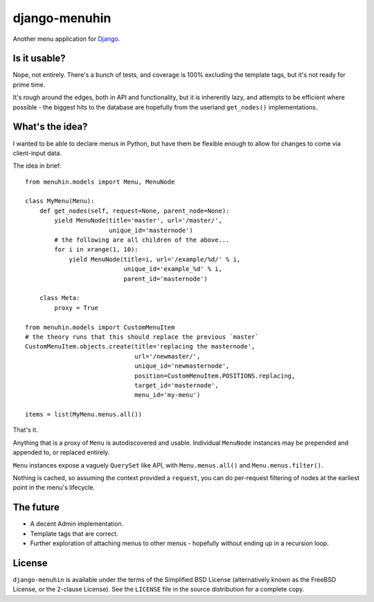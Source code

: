 ==============
django-menuhin
==============

Another menu application for `Django`_.

Is it usable?
-------------

Nope, not entirely. There's a bunch of tests, and coverage is 100% excluding
the template tags, but it's not ready for prime time.

It's rough around the edges, both in API and functionality, but it is
inherently lazy, and attempts to be efficient where possible - the biggest
hits to the database are hopefully from the userland ``get_nodes()``
implementations.

What's the idea?
----------------

I wanted to be able to declare menus in Python, but have them be flexible
enough to allow for changes to come via client-input data.

The idea in brief::

    from menuhin.models import Menu, MenuNode

    class MyMenu(Menu):
        def get_nodes(self, request=None, parent_node=None):
            yield MenuNode(title='master', url='/master/',
                           unique_id='masternode')
            # the following are all children of the above...
            for i in xrange(1, 10):
                yield MenuNode(title=i, url='/example/%d/' % i,
                               unique_id='example_%d' % i,
                               parent_id='masternode')

        class Meta:
            proxy = True

    from menuhin.models import CustomMenuItem
    # the theory runs that this should replace the previous `master`
    CustomMenuItem.objects.create(title='replacing the masternode',
                                  url='/newmaster/',
                                  unique_id='newmasternode',
                                  position=CustomMenuItem.POSITIONS.replacing,
                                  target_id='masternode',
                                  menu_id='my-menu')

    items = list(MyMenu.menus.all())

That's it.

Anything that is a proxy of ``Menu`` is autodiscovered and usable. Individual
``MenuNode`` instances may be prepended and appended to, or replaced entirely.

``Menu`` instances expose a vaguely ``QuerySet`` like API, with
``Menu.menus.all()`` and ``Menu.menus.filter()``.

Nothing is cached, so assuming the context provided a ``request``, you can do
per-request filtering of nodes at the earliest point in the menu's lifecycle.

The future
----------

* A decent Admin implementation.
* Template tags that are correct.
* Further exploration of attaching menus to other menus - hopefully without
  ending up in a recursion loop.

License
-------

``django-menuhin`` is available under the terms of the
Simplified BSD License (alternatively known as the FreeBSD License, or
the 2-clause License). See the ``LICENSE`` file in the source
distribution for a complete copy.


.. _Django: https://djangoproject.com/
